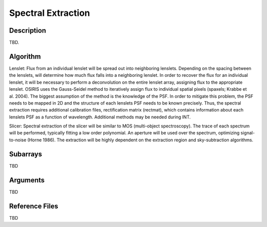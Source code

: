 ===================
Spectral Extraction
===================

Description
-----------

TBD.


Algorithm
---------

Lenslet: Flux from an individual lenslet will be spread out into neighboring lenslets. Depending on the spacing between the lenslets, will determine how much flux falls into a neighboring lenslet. In order to recover the flux for an individual lenslet, it will be necessary to perform a deconvolution on the entire lenslet array, assigning flux to the appropriate lenslet. OSIRIS uses the Gauss-Seidel method to iteratively assign flux to individual spatial pixels (spaxels; Krabbe et al. 2004). The biggest assumption of the method is the knowledge of the PSF. In order to mitigate this problem, the PSF needs to be mapped in 2D and the structure of each lenslets PSF needs to be known precisely. Thus, the spectral extraction requires additional calibration files, rectification matrix (rectmat), which contains information about each lenslets PSF as a function of wavelength. Additional methods may be needed during INT.

Slicer: Spectral extraction of the slicer will be similar to MOS (multi-object spectroscopy). The trace of each spectrum will be performed, typically fitting a low order polynomial. An aperture will be used over the spectrum, optimizing signal-to-noise (Horne 1986). The extraction will be highly dependent on the extraction region and sky-subtraction algorithms.


Subarrays
---------

TBD


Arguments
---------

TBD

Reference Files
---------------

TBD